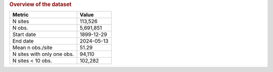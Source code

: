 .. table Overview of the dataset generated from PycharmProjects/komanawa-nz-depth-to-water/build_dataset/update_technial_note/data_stats.py :

.. rubric:: Overview of the dataset

==========================  ==========
Metric                      Value
==========================  ==========
N sites                     113,526
N obs.                      5,691,851
Start date                  1899-12-29
End date                    2024-05-13
Mean n obs./site            51.29
N sites with only one obs.  94,110
N sites < 10 obs.           102,282
==========================  ==========